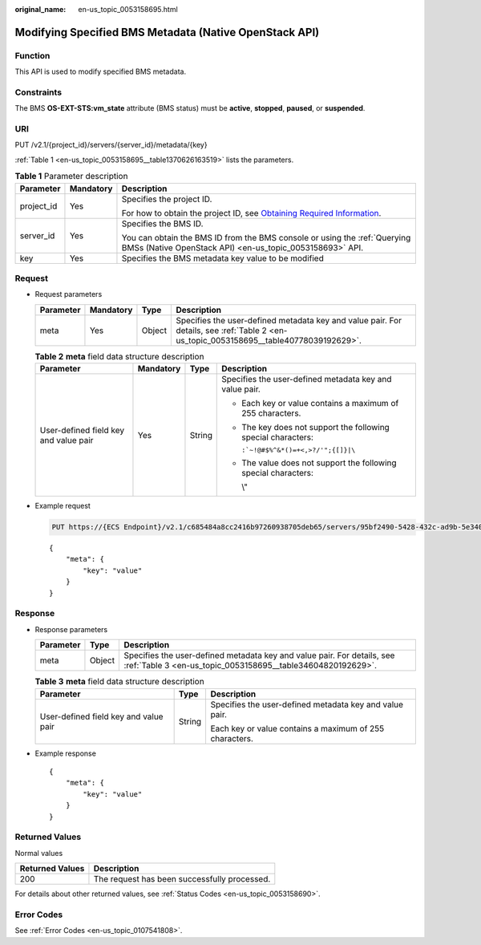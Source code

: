 :original_name: en-us_topic_0053158695.html

.. _en-us_topic_0053158695:

Modifying Specified BMS Metadata (Native OpenStack API)
=======================================================

Function
--------

This API is used to modify specified BMS metadata.

Constraints
-----------

The BMS **OS-EXT-STS:vm_state** attribute (BMS status) must be **active**, **stopped**, **paused**, or **suspended**.

URI
---

PUT /v2.1/{project_id}/servers/{server_id}/metadata/{key}

:ref:`Table 1 <en-us_topic_0053158695__table1370626163519>` lists the parameters.

.. _en-us_topic_0053158695__table1370626163519:

.. table:: **Table 1** Parameter description

   +-----------------------+-----------------------+-------------------------------------------------------------------------------------------------------------------------------------------------------+
   | Parameter             | Mandatory             | Description                                                                                                                                           |
   +=======================+=======================+=======================================================================================================================================================+
   | project_id            | Yes                   | Specifies the project ID.                                                                                                                             |
   |                       |                       |                                                                                                                                                       |
   |                       |                       | For how to obtain the project ID, see `Obtaining Required Information <https://docs.otc.t-systems.com/en-us/api/apiug/apig-en-api-180328009.html>`__. |
   +-----------------------+-----------------------+-------------------------------------------------------------------------------------------------------------------------------------------------------+
   | server_id             | Yes                   | Specifies the BMS ID.                                                                                                                                 |
   |                       |                       |                                                                                                                                                       |
   |                       |                       | You can obtain the BMS ID from the BMS console or using the :ref:`Querying BMSs (Native OpenStack API) <en-us_topic_0053158693>` API.                 |
   +-----------------------+-----------------------+-------------------------------------------------------------------------------------------------------------------------------------------------------+
   | key                   | Yes                   | Specifies the BMS metadata key value to be modified                                                                                                   |
   +-----------------------+-----------------------+-------------------------------------------------------------------------------------------------------------------------------------------------------+

Request
-------

-  Request parameters

   +-----------+-----------+--------+----------------------------------------------------------------------------------------------------------------------------------------+
   | Parameter | Mandatory | Type   | Description                                                                                                                            |
   +===========+===========+========+========================================================================================================================================+
   | meta      | Yes       | Object | Specifies the user-defined metadata key and value pair. For details, see :ref:`Table 2 <en-us_topic_0053158695__table40778039192629>`. |
   +-----------+-----------+--------+----------------------------------------------------------------------------------------------------------------------------------------+

   .. _en-us_topic_0053158695__table40778039192629:

   .. table:: **Table 2** **meta** field data structure description

      +---------------------------------------+-----------------+-----------------+-----------------------------------------------------------------+
      | Parameter                             | Mandatory       | Type            | Description                                                     |
      +=======================================+=================+=================+=================================================================+
      | User-defined field key and value pair | Yes             | String          | Specifies the user-defined metadata key and value pair.         |
      |                                       |                 |                 |                                                                 |
      |                                       |                 |                 | -  Each key or value contains a maximum of 255 characters.      |
      |                                       |                 |                 |                                                                 |
      |                                       |                 |                 | -  The key does not support the following special characters:   |
      |                                       |                 |                 |                                                                 |
      |                                       |                 |                 |    :literal:`:`~!@#$%^&*()=+<,>?/'";{[]}|\\`                    |
      |                                       |                 |                 |                                                                 |
      |                                       |                 |                 | -  The value does not support the following special characters: |
      |                                       |                 |                 |                                                                 |
      |                                       |                 |                 |    \\"                                                          |
      +---------------------------------------+-----------------+-----------------+-----------------------------------------------------------------+

-  Example request

   .. code-block:: text

      PUT https://{ECS Endpoint}/v2.1/c685484a8cc2416b97260938705deb65/servers/95bf2490-5428-432c-ad9b-5e3406f869dd/metadata/{key}

   ::

      {
          "meta": {
              "key": "value"
          }
      }

Response
--------

-  Response parameters

   +-----------+--------+----------------------------------------------------------------------------------------------------------------------------------------+
   | Parameter | Type   | Description                                                                                                                            |
   +===========+========+========================================================================================================================================+
   | meta      | Object | Specifies the user-defined metadata key and value pair. For details, see :ref:`Table 3 <en-us_topic_0053158695__table34604820192629>`. |
   +-----------+--------+----------------------------------------------------------------------------------------------------------------------------------------+

   .. _en-us_topic_0053158695__table34604820192629:

   .. table:: **Table 3** **meta** field data structure description

      +---------------------------------------+-----------------------+---------------------------------------------------------+
      | Parameter                             | Type                  | Description                                             |
      +=======================================+=======================+=========================================================+
      | User-defined field key and value pair | String                | Specifies the user-defined metadata key and value pair. |
      |                                       |                       |                                                         |
      |                                       |                       | Each key or value contains a maximum of 255 characters. |
      +---------------------------------------+-----------------------+---------------------------------------------------------+

-  Example response

   ::

      {
          "meta": {
              "key": "value"
          }
      }

Returned Values
---------------

Normal values

=============== ============================================
Returned Values Description
=============== ============================================
200             The request has been successfully processed.
=============== ============================================

For details about other returned values, see :ref:`Status Codes <en-us_topic_0053158690>`.

Error Codes
-----------

See :ref:`Error Codes <en-us_topic_0107541808>`.
